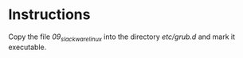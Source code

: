 * Instructions
Copy the file /09_slackware_linux/ into the directory //etc/grub.d// and
mark it executable.
